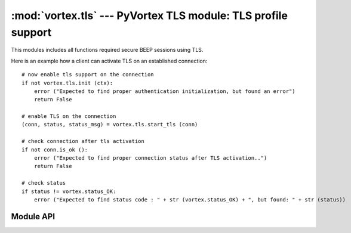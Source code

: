 :mod:`vortex.tls` --- PyVortex TLS module: TLS profile support
==============================================================

.. module:: vortex.tls
   :synopsis: Vortex library TLS module
.. moduleauthor:: Advanced Software Production Line, S.L.


This modules includes all functions required secure BEEP sessions using TLS.

Here is an example how a client can activate TLS on an established connection::

    # now enable tls support on the connection
    if not vortex.tls.init (ctx):
        error ("Expected to find proper authentication initialization, but found an error")
        return False

    # enable TLS on the connection 
    (conn, status, status_msg) = vortex.tls.start_tls (conn)

    # check connection after tls activation
    if not conn.is_ok ():
        error ("Expected to find proper connection status after TLS activation..")
        return False

    # check status 
    if status != vortex.status_OK:
        error ("Expected to find status code : " + str (vortex.status_OK) + ", but found: " + str (status))

==========
Module API
==========

.. function:: init (ctx)

   Allows to init TLS module on the provided vortex.Ctx reference. This is required before any TLS operation is done.

   :param ctx: vortex context where TLS module will be initialized
   :type ctx: vortex.Ctx

   :rtype: True it initialization was completed, otherwise False is returned.

.. function:: start_tls (conn, serverName, [tls_notify], [tls_notify_data])

   Allows to start the TLS process on the given connection. 

   The function creates a new connection object reusing the transport
   of the received connection. This means you have to update
   connection reference to the returned value.

   In the case no tls_notify handler is provided, the function will
   return a tuple with 3 elements (connection, status, status_msg):
   where connection is the connection with TLS activated, status is a
   integer status code that must be checked and status_msg is a
   textual status.

   In the case tls_notify handler is provided the function returns
   None and the resulting tuple is returned on tls_notify. 

   Providing a tls_notify handler makes this function to not block the
   caller during the TLS process. Calling without tls_notify will
   cause the caller to be blocking until the process finish (no matter
   its result).
   
   :param conn: The connection where the TLS process will take place.
   :type  conn: vortex.Connection

   :param serverName: the server name to configure on the TLS channel. This is used to signal server side to use a particular certificate according to the serverName.
   :type  serverName: string

   :param tls_notify: User defined handler that will be used to notify TLS termination status. 
   :type  tls_notify: :ref:`tls-notify-handler`

   :param tls_notify_data: User defined data that will notified along with corresponding data at tls notify handler.
   :type  tls_notify_data: object


.. function:: accept_tls (ctx, [accept_handler], [accept_handler_data], [cert_handler], [cert_handler_data], [key_handler], [key_handler_data])

   Allows to enable accepting incoming requests to activate TLS profile. 
   
   :param ctx: The context to be configured to accept incoming TLS profile.
   :type  ctx: vortex.Ctx

   :param accept_handler: The handler to be called to accept or deny a particular incoming TLS request.
   :type  accept_handler: :ref:`tls-accept-handler`

   :param accept_handler_data: User defined data that will notified along with corresponding data at accept handler.
   :type  accept_handler_data: object

   :param cert_handler: The handler to be called to get the path to the certificate to be used to activate the TLS process.
   :type  cert_handler: :ref:`tls-cert-handler`

   :param cert_handler_data: User defined data that will notified along with corresponding data at cert handler.
   :type  cert_handler_data: object

   :param key_handler: The handler to be called to get the path to the private key to be used to activate the TLS process.
   :type  key_handler: :ref:`tls-key-handler`

   :param key_handler_data: User defined data that will notified along with corresponding data at key handler.
   :type  key_handler_data: object

.. function:: is_enabled (conn)

   Allows to check if the provided connection has successfully activated TLS profile

   :param conn: the connection to check for TLS activation.
   :type conn: vortex.Connection

   :rtype: True in the case TLS profile was activated. Otherwise False  is returned. Check :ref:`verify_cert` in the case you want to also check certificate status.

.. function:: verify_cert (conn)

   Allows to check peer certificate verify status.

   :param conn: the connection to check for TLS activation.
   :type conn: vortex.Connection

   :rtype: True in the case certificate verification status is Ok (valid). Otherwise False is returned.
   

